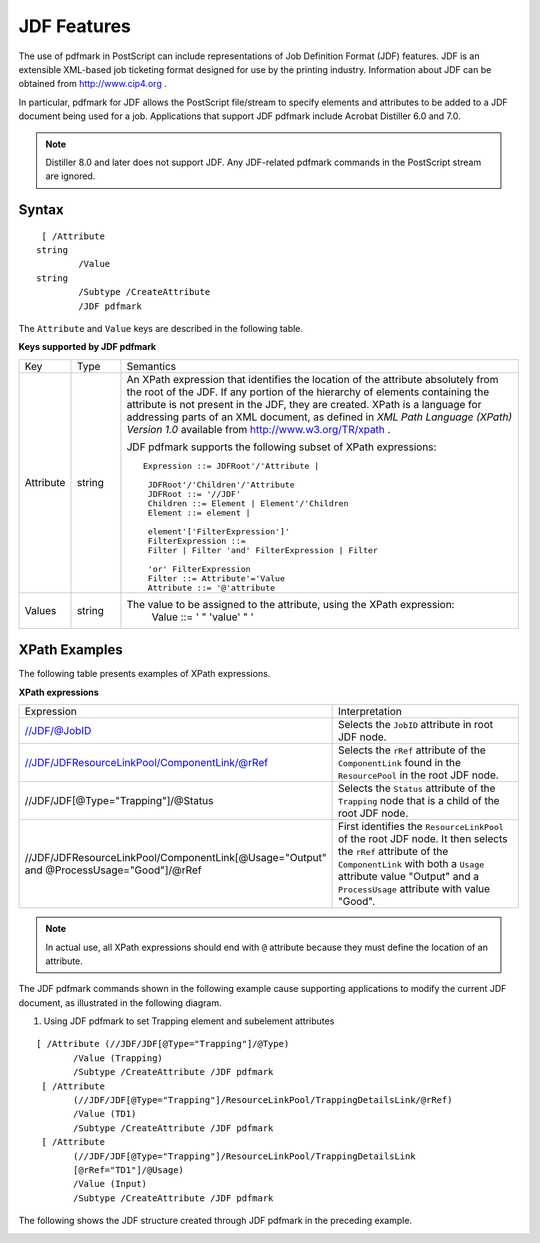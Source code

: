 ******************************************************
JDF Features
******************************************************

The use of pdfmark in PostScript can include representations of Job Definition Format (JDF) features. JDF is an extensible XML-based job ticketing format designed for use by the printing industry. Information about JDF can be obtained from http://www.cip4.org .

In particular, pdfmark for JDF allows the PostScript file/stream to specify elements and attributes to be added to a JDF document being used for a job. Applications that support JDF pdfmark include Acrobat Distiller 6.0 and 7.0.

.. note::

   Distiller 8.0 and later does not support JDF. Any JDF-related pdfmark commands in the PostScript stream are ignored.

Syntax
======

::

    [ /Attribute 
   string
           /Value 
   string
           /Subtype /CreateAttribute
           /JDF pdfmark

The ``Attribute`` and ``Value`` keys are described in the following table.

**Keys supported by JDF pdfmark**

.. list-table::
   :widths: 10 10  80
   :header-rows: 0


   * - Key
     - Type
     - Semantics
   * - Attribute
     - string
     - An XPath expression that identifies the location of the attribute absolutely from the root of the JDF. If any portion of the hierarchy of elements containing the attribute is not present in the JDF, they are created. XPath is a language for addressing parts of an XML document, as defined in *XML Path Language (XPath) Version 1.0* available from http://www.w3.org/TR/xpath .
       
       JDF pdfmark supports the following subset of XPath expressions:
       
       ::
       
           Expression ::= JDFRoot'/'Attribute |
       
            JDFRoot'/'Children'/'Attribute
            JDFRoot ::= '//JDF'
            Children ::= Element | Element'/'Children
            Element ::= element |
       
            element'['FilterExpression']'
            FilterExpression ::=
            Filter | Filter 'and' FilterExpression | Filter
       
            'or' FilterExpression
            Filter ::= Attribute'='Value
            Attribute ::= '@'attribute
   * - Values
     - string
     - The value to be assigned to the attribute, using the XPath expression:
           Value ::= ' " 'value' " '


XPath Examples
======================

The following table presents examples of XPath expressions.

**XPath expressions** 


.. list-table::
   :widths: 50 50
   :header-rows: 0


   * - Expression
     - Interpretation

   * - //JDF/@JobID
     - Selects the ``JobID`` attribute in root JDF node.

   * - //JDF/JDFResourceLinkPool/ComponentLink/@rRef
     - Selects the ``rRef`` attribute of the ``ComponentLink`` found in the ``ResourcePool`` in the root JDF node.

   * - //JDF/JDF[@Type="Trapping"]/@Status
     - Selects the ``Status`` attribute of the ``Trapping`` node that is a child of the root JDF node.

   * - //JDF/JDFResourceLinkPool/ComponentLink[@Usage="Output" and @ProcessUsage="Good"]/@rRef
     - First identifies the ``ResourceLinkPool`` of the root JDF node. It then selects the ``rRef`` attribute of the ``ComponentLink`` with both a ``Usage`` attribute value "Output" and a ``ProcessUsage`` attribute with value "Good".


.. note::

   In actual use, all XPath expressions should end with ``@`` attribute because they must define the location of an attribute.

The JDF pdfmark commands shown in the following example cause supporting applications to modify the current JDF document, as illustrated in the following diagram.

#. Using JDF pdfmark to set Trapping element and subelement attributes

::

    [ /Attribute (//JDF/JDF[@Type="Trapping"]/@Type)
           /Value (Trapping)
           /Subtype /CreateAttribute /JDF pdfmark
     [ /Attribute
           (//JDF/JDF[@Type="Trapping"]/ResourceLinkPool/TrappingDetailsLink/@rRef)
           /Value (TD1)
           /Subtype /CreateAttribute /JDF pdfmark
     [ /Attribute
           (//JDF/JDF[@Type="Trapping"]/ResourceLinkPool/TrappingDetailsLink
           [@rRef="TD1"]/@Usage)
           /Value (Input)
           /Subtype /CreateAttribute /JDF pdfmark

The following shows the JDF structure created through JDF pdfmark in the preceding example.

.. image:: /images/jdfstructure.png

